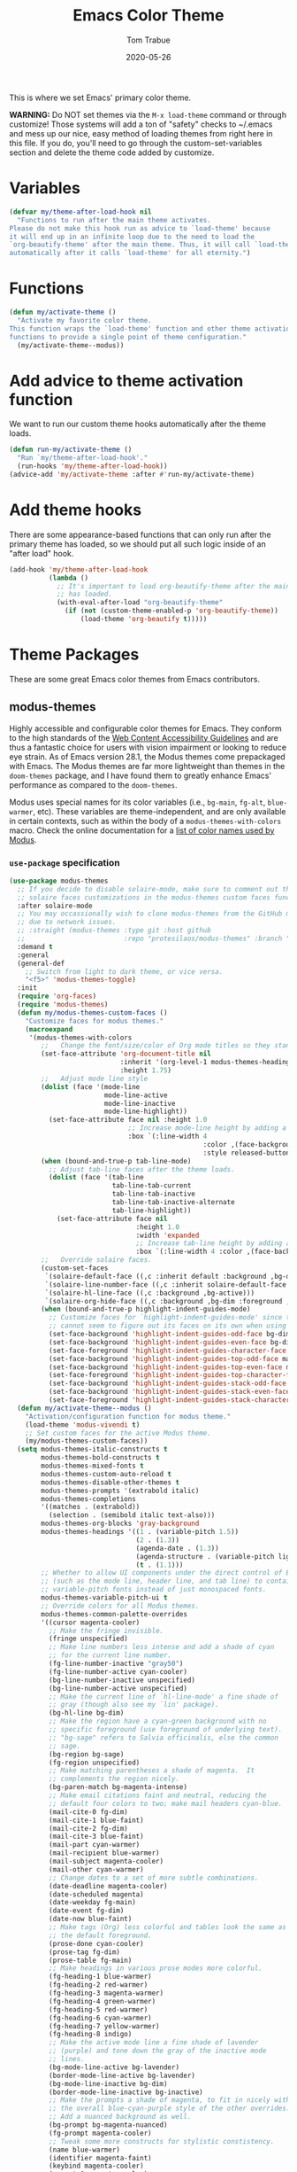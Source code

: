 #+TITLE:   Emacs Color Theme
#+AUTHOR:  Tom Trabue
#+EMAIL:   tom.trabue@gmail.com
#+DATE:    2020-05-26
#+TAGS:    color colors theme modus doom
#+STARTUP: fold

This is where we set Emacs' primary color theme.

*WARNING:* Do NOT set themes via the =M-x load-theme= command or through
customize! Those systems will add a ton of "safety" checks to ~/.emacs and mess
up our nice, easy method of loading themes from right here in this file. If you
do, you'll need to go through the custom-set-variables section and delete the
theme code added by customize.

* Variables
#+begin_src emacs-lisp
  (defvar my/theme-after-load-hook nil
    "Functions to run after the main theme activates.
  Please do not make this hook run as advice to `load-theme' because
  it will end up in an infinite loop due to the need to load the
  `org-beautify-theme' after the main theme. Thus, it will call `load-theme'
  automatically after it calls `load-theme' for all eternity.")
#+end_src

* Functions
#+begin_src emacs-lisp
  (defun my/activate-theme ()
    "Activate my favorite color theme.
  This function wraps the `load-theme' function and other theme activation
  functions to provide a single point of theme configuration."
    (my/activate-theme--modus))
#+end_src

* Add advice to theme activation function
We want to run our custom theme hooks automatically after the theme loads.

#+begin_src emacs-lisp
  (defun run-my/activate-theme ()
    "Run `my/theme-after-load-hook'."
    (run-hooks 'my/theme-after-load-hook))
  (advice-add 'my/activate-theme :after #'run-my/activate-theme)
#+end_src

* Add theme hooks
There are some appearance-based functions that can only run after the primary
theme has loaded, so we should put all such logic inside of an "after load"
hook.

#+begin_src emacs-lisp
  (add-hook 'my/theme-after-load-hook
            (lambda ()
              ;; It's important to load org-beautify-theme after the main theme
              ;; has loaded.
              (with-eval-after-load "org-beautify-theme"
                (if (not (custom-theme-enabled-p 'org-beautify-theme))
                    (load-theme 'org-beautify t)))))
#+end_src

* Theme Packages
These are some great Emacs color themes from Emacs contributors.

** modus-themes
Highly accessible and configurable color themes for Emacs. They conform to the
high standards of the [[https://www.w3.org/WAI/standards-guidelines/wcag/][Web Content Accessibility Guidelines]] and are thus a
fantastic choice for users with vision impairment or looking to reduce eye
strain. As of Emacs version 28.1, the Modus themes come prepackaged with
Emacs. The Modus themes are far more lightweight than themes in the
=doom-themes= package, and I have found them to greatly enhance Emacs'
performance as compared to the =doom-themes=.

Modus uses special names for its color variables (i.e., =bg-main=, =fg-alt=,
=blue-warmer=, etc). These variables are theme-independent, and are only
available in certain contexts, such as within the body of a
=modus-themes-with-colors= macro. Check the online documentation for a [[https://protesilaos.com/emacs/modus-themes-colors][list of
color names used by Modus]].

*** =use-package= specification
#+begin_src emacs-lisp
  (use-package modus-themes
    ;; If you decide to disable solaire-mode, make sure to comment out this line as well as the
    ;; solaire faces customizations in the modus-themes custom faces function above.
    :after solaire-mode
    ;; You may occassionally wish to clone modus-themes from the GitHub mirror instead of SourceHut
    ;; due to network issues.
    ;; :straight (modus-themes :type git :host github
    ;;                         :repo "protesilaos/modus-themes" :branch "main")
    :demand t
    :general
    (general-def
      ;; Switch from light to dark theme, or vice versa.
      "<f5>" 'modus-themes-toggle)
    :init
    (require 'org-faces)
    (require 'modus-themes)
    (defun my/modus-themes-custom-faces ()
      "Customize faces for modus themes."
      (macroexpand
       '(modus-themes-with-colors
          ;;   Change the font/size/color of Org mode titles so they stand out more.
          (set-face-attribute 'org-document-title nil
                              :inherit '(org-level-1 modus-themes-heading-0)
                              :height 1.75)
          ;;   Adjust mode line style
          (dolist (face '(mode-line
                          mode-line-active
                          mode-line-inactive
                          mode-line-highlight))
            (set-face-attribute face nil :height 1.0
                                ;; Increase mode-line height by adding a border box.
                                :box `(:line-width 4
                                                   :color ,(face-background face nil t)
                                                   :style released-button)))
          (when (bound-and-true-p tab-line-mode)
            ;; Adjust tab-line faces after the theme loads.
            (dolist (face '(tab-line
                            tab-line-tab-current
                            tab-line-tab-inactive
                            tab-line-tab-inactive-alternate
                            tab-line-highlight))
              (set-face-attribute face nil
                                  :height 1.0
                                  :width 'expanded
                                  ;; Increase tab-line height by adding a border box.
                                  :box `(:line-width 4 :color ,(face-background face nil t)))))
          ;;   Override solaire faces.
          (custom-set-faces
           `(solaire-default-face ((,c :inherit default :background ,bg-dim :foreground ,fg-dim)))
           `(solaire-line-number-face ((,c :inherit solaire-default-face :foreground ,fg-dim)))
           `(solaire-hl-line-face ((,c :background ,bg-active)))
           `(solaire-org-hide-face ((,c :background ,bg-dim :foreground ,bg-dim))))
          (when (bound-and-true-p highlight-indent-guides-mode)
            ;; Customize faces for `highlight-indent-guides-mode' since that mode
            ;; cannot seem to figure out its faces on its own when using Modus themes.
            (set-face-background 'highlight-indent-guides-odd-face bg-dim)
            (set-face-background 'highlight-indent-guides-even-face bg-dim)
            (set-face-foreground 'highlight-indent-guides-character-face bg-dim)
            (set-face-background 'highlight-indent-guides-top-odd-face magenta-faint)
            (set-face-background 'highlight-indent-guides-top-even-face magenta-faint)
            (set-face-foreground 'highlight-indent-guides-top-character-face magenta-faint)
            (set-face-background 'highlight-indent-guides-stack-odd-face bg-lavender)
            (set-face-background 'highlight-indent-guides-stack-even-face bg-lavender)
            (set-face-foreground 'highlight-indent-guides-stack-character-face bg-lavender)))))
    (defun my/activate-theme--modus ()
      "Activation/configuration function for modus theme."
      (load-theme 'modus-vivendi t)
      ;; Set custom faces for the active Modus theme.
      (my/modus-themes-custom-faces))
    (setq modus-themes-italic-constructs t
          modus-themes-bold-constructs t
          modus-themes-mixed-fonts t
          modus-themes-custom-auto-reload t
          modus-themes-disable-other-themes t
          modus-themes-prompts '(extrabold italic)
          modus-themes-completions
          '((matches . (extrabold))
            (selection . (semibold italic text-also)))
          modus-themes-org-blocks 'gray-background
          modus-themes-headings '((1 . (variable-pitch 1.5))
                                  (2 . (1.3))
                                  (agenda-date . (1.3))
                                  (agenda-structure . (variable-pitch light 1.8))
                                  (t . (1.1)))
          ;; Whether to allow UI components under the direct control of Emacs
          ;; (such as the mode line, header line, and tab line) to contain
          ;; variable-pitch fonts instead of just monospaced fonts.
          modus-themes-variable-pitch-ui t
          ;; Override colors for all Modus themes.
          modus-themes-common-palette-overrides
          '((cursor magenta-cooler)
            ;; Make the fringe invisible.
            (fringe unspecified)
            ;; Make line numbers less intense and add a shade of cyan
            ;; for the current line number.
            (fg-line-number-inactive "gray50")
            (fg-line-number-active cyan-cooler)
            (bg-line-number-inactive unspecified)
            (bg-line-number-active unspecified)
            ;; Make the current line of `hl-line-mode' a fine shade of
            ;; gray (though also see my `lin' package).
            (bg-hl-line bg-dim)
            ;; Make the region have a cyan-green background with no
            ;; specific foreground (use foreground of underlying text).
            ;; "bg-sage" refers to Salvia officinalis, else the common
            ;; sage.
            (bg-region bg-sage)
            (fg-region unspecified)
            ;; Make matching parentheses a shade of magenta.  It
            ;; complements the region nicely.
            (bg-paren-match bg-magenta-intense)
            ;; Make email citations faint and neutral, reducing the
            ;; default four colors to two; make mail headers cyan-blue.
            (mail-cite-0 fg-dim)
            (mail-cite-1 blue-faint)
            (mail-cite-2 fg-dim)
            (mail-cite-3 blue-faint)
            (mail-part cyan-warmer)
            (mail-recipient blue-warmer)
            (mail-subject magenta-cooler)
            (mail-other cyan-warmer)
            ;; Change dates to a set of more subtle combinations.
            (date-deadline magenta-cooler)
            (date-scheduled magenta)
            (date-weekday fg-main)
            (date-event fg-dim)
            (date-now blue-faint)
            ;; Make tags (Org) less colorful and tables look the same as
            ;; the default foreground.
            (prose-done cyan-cooler)
            (prose-tag fg-dim)
            (prose-table fg-main)
            ;; Make headings in various prose modes more colorful.
            (fg-heading-1 blue-warmer)
            (fg-heading-2 red-warmer)
            (fg-heading-3 magenta-warmer)
            (fg-heading-4 green-warmer)
            (fg-heading-5 red-warmer)
            (fg-heading-6 cyan-warmer)
            (fg-heading-7 yellow-warmer)
            (fg-heading-8 indigo)
            ;; Make the active mode line a fine shade of lavender
            ;; (purple) and tone down the gray of the inactive mode
            ;; lines.
            (bg-mode-line-active bg-lavender)
            (border-mode-line-active bg-lavender)
            (bg-mode-line-inactive bg-dim)
            (border-mode-line-inactive bg-inactive)
            ;; Make the prompts a shade of magenta, to fit in nicely with
            ;; the overall blue-cyan-purple style of the other overrides.
            ;; Add a nuanced background as well.
            (bg-prompt bg-magenta-nuanced)
            (fg-prompt magenta-cooler)
            ;; Tweak some more constructs for stylistic constistency.
            (name blue-warmer)
            (identifier magenta-faint)
            (keybind magenta-cooler)
            (accent-0 magenta-cooler)
            (accent-1 cyan-cooler)
            (accent-2 blue-warmer)
            (accent-3 red-cooler)))
    (add-hook 'modus-themes-after-load-theme-hook #'my/modus-themes-custom-faces)
    :config
    (my/activate-theme))
#+end_src

** doom-themes
This is a /huge/ collection of Emacs themes contributed by the very gracious
creator of Doom Emacs and several others.

*NOTE:* Enabling one of the =doom-themes= can /greatly/ degrade Emacs'
performance, especially when combined with =doom-modeline=! I highly recommend
using a simpler theme. It's worth taking the UI hit for the sake of a
buttery-smooth editing experience.

#+begin_src emacs-lisp
  (use-package doom-themes
    ;; Currently using `modus-themes' for performance reasons.
    :disabled
    :after all-the-icons
    :demand t
    :preface
    (eval-and-compile
      (defsubst my/activate-theme--doom ()
        "Activation/configuration function for doom theme."
        (load-theme 'doom-one t)
        ;; Flash the modeline when the Emacs bell rings.
        ;; (doom-themes-visual-bell-config)
        ;; Two treemacs icon themes: one that takes after Atom's themes, and
        ;; another more colorful theme.
        (doom-themes-treemacs-config)
        ;; Correct and improve some of org-mode's native fontification.
        (doom-themes-org-config)))
    :custom
    ;; Enable bold fonts
    (doom-themes-enable-bold t)
    ;; Enable italic fonts
    (doom-themes-enable-italic t)
    ;; A more colorful theme for Treemacs that leverages all-the-icons.
    (doom-themes-treemacs-theme "doom-colors")
    :init
    (require 'doom-themes)
    :config
    (my/activate-theme))
#+end_src

* theme-magic
This package applies your Emacs theme to the rest of Linux. It. Is. Awesome.

It also depends on =pywal=, so make sure that you have it installed on
your =PATH=. =pywal= is a Python package, so installing it is easy:

#+begin_src shell :tangle no
  python3 -m pip install --user --upgrade pywal
#+end_src

** =use-package= specification
#+begin_src emacs-lisp
  (use-package theme-magic
    ;; Not currently used.
    :disabled
    :config
    ;; This global minor mode automatically updates your Linux theme
    ;; whenever Emacs' theme changes.
    (theme-magic-export-theme-mode))
#+end_src
